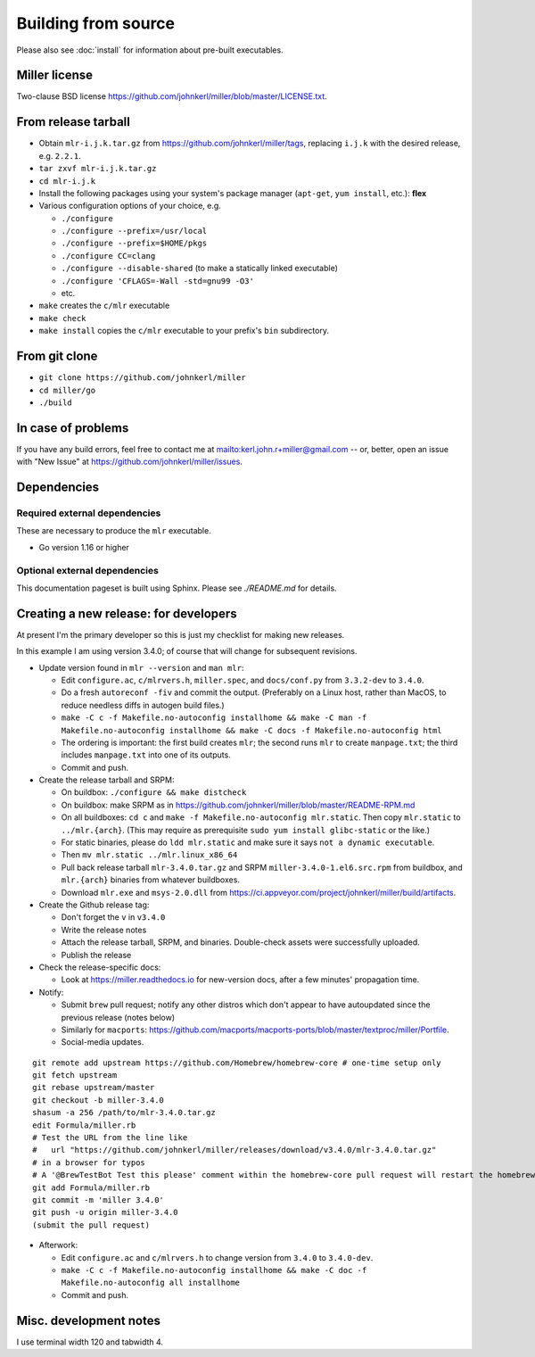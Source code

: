 ..
    PLEASE DO NOT EDIT DIRECTLY. EDIT THE .rst.in FILE PLEASE.

Building from source
================================================================

Please also see :doc:`install` for information about pre-built executables.

Miller license
----------------------------------------------------------------

Two-clause BSD license https://github.com/johnkerl/miller/blob/master/LICENSE.txt.

From release tarball
----------------------------------------------------------------

* Obtain ``mlr-i.j.k.tar.gz`` from https://github.com/johnkerl/miller/tags, replacing ``i.j.k`` with the desired release, e.g. ``2.2.1``.
* ``tar zxvf mlr-i.j.k.tar.gz``
* ``cd mlr-i.j.k``
* Install the following packages using your system's package manager (``apt-get``, ``yum install``, etc.): **flex**
* Various configuration options of your choice, e.g.

  * ``./configure``
  * ``./configure --prefix=/usr/local``
  * ``./configure --prefix=$HOME/pkgs``
  * ``./configure CC=clang``
  * ``./configure --disable-shared`` (to make a statically linked executable)
  * ``./configure 'CFLAGS=-Wall -std=gnu99 -O3'``
  * etc.

* ``make`` creates the ``c/mlr`` executable
* ``make check``
* ``make install`` copies the ``c/mlr`` executable to your prefix's ``bin`` subdirectory.

From git clone
----------------------------------------------------------------

* ``git clone https://github.com/johnkerl/miller``
* ``cd miller/go``
* ``./build``

In case of problems
----------------------------------------------------------------

If you have any build errors, feel free to contact me at mailto:kerl.john.r+miller@gmail.com -- or, better, open an issue with "New Issue" at https://github.com/johnkerl/miller/issues.

Dependencies
----------------------------------------------------------------

Required external dependencies
^^^^^^^^^^^^^^^^^^^^^^^^^^^^^^^^^^^^^^^^^^^^^^^^^^^^^^^^^^^^^^^^

These are necessary to produce the ``mlr`` executable.

* Go version 1.16 or higher

Optional external dependencies
^^^^^^^^^^^^^^^^^^^^^^^^^^^^^^^^^^^^^^^^^^^^^^^^^^^^^^^^^^^^^^^^

This documentation pageset is built using Sphinx. Please see `./README.md` for details.

Creating a new release: for developers
----------------------------------------------------------------

At present I'm the primary developer so this is just my checklist for making new releases.

In this example I am using version 3.4.0; of course that will change for subsequent revisions.

* Update version found in ``mlr --version`` and ``man mlr``:

  * Edit ``configure.ac``, ``c/mlrvers.h``, ``miller.spec``, and ``docs/conf.py`` from ``3.3.2-dev`` to ``3.4.0``.
  * Do a fresh ``autoreconf -fiv`` and commit the output. (Preferably on a Linux host, rather than MacOS, to reduce needless diffs in autogen build files.)
  * ``make -C c -f Makefile.no-autoconfig installhome && make -C man -f Makefile.no-autoconfig installhome && make -C docs -f Makefile.no-autoconfig html``
  * The ordering is important: the first build creates ``mlr``; the second runs ``mlr`` to create ``manpage.txt``; the third includes ``manpage.txt`` into one of its outputs.
  * Commit and push.

* Create the release tarball and SRPM:

  * On buildbox: ``./configure && make distcheck``
  * On buildbox: make SRPM as in https://github.com/johnkerl/miller/blob/master/README-RPM.md
  * On all buildboxes: ``cd c`` and ``make -f Makefile.no-autoconfig mlr.static``. Then copy ``mlr.static`` to ``../mlr.{arch}``. (This may require as prerequisite ``sudo yum install glibc-static`` or the like.)
  * For static binaries, please do ``ldd mlr.static`` and make sure it says ``not a dynamic executable``.
  * Then ``mv mlr.static ../mlr.linux_x86_64``
  * Pull back release tarball ``mlr-3.4.0.tar.gz`` and SRPM ``miller-3.4.0-1.el6.src.rpm`` from buildbox, and ``mlr.{arch}`` binaries from whatever buildboxes.
  * Download ``mlr.exe`` and ``msys-2.0.dll`` from https://ci.appveyor.com/project/johnkerl/miller/build/artifacts.

* Create the Github release tag:

  * Don't forget the ``v`` in ``v3.4.0``
  * Write the release notes
  * Attach the release tarball, SRPM, and binaries. Double-check assets were successfully uploaded.
  * Publish the release

* Check the release-specific docs:

  * Look at https://miller.readthedocs.io for new-version docs, after a few minutes' propagation time.

* Notify:

  * Submit ``brew`` pull request; notify any other distros which don't appear to have autoupdated since the previous release (notes below)
  * Similarly for ``macports``: https://github.com/macports/macports-ports/blob/master/textproc/miller/Portfile.
  * Social-media updates.

::

    git remote add upstream https://github.com/Homebrew/homebrew-core # one-time setup only
    git fetch upstream
    git rebase upstream/master
    git checkout -b miller-3.4.0
    shasum -a 256 /path/to/mlr-3.4.0.tar.gz
    edit Formula/miller.rb
    # Test the URL from the line like
    #   url "https://github.com/johnkerl/miller/releases/download/v3.4.0/mlr-3.4.0.tar.gz"
    # in a browser for typos
    # A '@BrewTestBot Test this please' comment within the homebrew-core pull request will restart the homebrew travis build
    git add Formula/miller.rb
    git commit -m 'miller 3.4.0'
    git push -u origin miller-3.4.0
    (submit the pull request)

* Afterwork:

  * Edit ``configure.ac`` and ``c/mlrvers.h`` to change version from ``3.4.0`` to ``3.4.0-dev``.
  * ``make -C c -f Makefile.no-autoconfig installhome && make -C doc -f Makefile.no-autoconfig all installhome``
  * Commit and push.


Misc. development notes
----------------------------------------------------------------

I use terminal width 120 and tabwidth 4.
